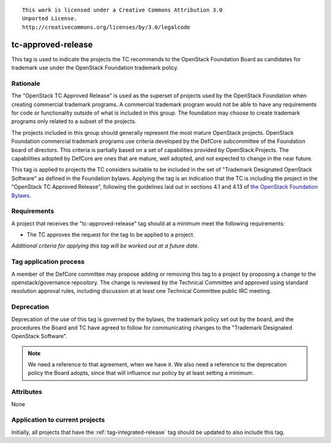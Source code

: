 ::

  This work is licensed under a Creative Commons Attribution 3.0
  Unported License.
  http://creativecommons.org/licenses/by/3.0/legalcode

=====================
 tc-approved-release
=====================

.. NOTE(dhellmann): I don't especially like the name of this tag, but
   I decided its use would be more easily communicated if we stuck
   with the designation from the bylaws rather than making up a
   different name.

This tag is used to indicate the projects the TC recommends to the
OpenStack Foundation Board as candidates for trademark use under the
OpenStack Foundation trademark policy.

Rationale
=========

The "OpenStack TC Approved Release" is used as the superset of
projects used by the OpenStack Foundation when creating commercial
trademark programs. A commercial trademark program would not be able
to have any requirements for code or functionality outside of what is
included in this group. The foundation may choose to create trademark
programs only related to a subset of the projects.

The projects included in this group should generally represent the
most mature OpenStack projects. OpenStack Foundation commercial
trademark programs use criteria developed by the DefCore subcommittee
of the Foundation board of directors. This criteria is partially based
on a set of capabilities provided by OpenStack Projects. The
capabilities adopted by DefCore are ones that are mature, well
adopted, and not expected to change in the near future.

This tag is applied to projects the TC considers suitable to be
included in the set of "Trademark Designated OpenStack Software" as
defined in the Foundation bylaws. Applying the tag is an indication
that the TC is including the project in the "OpenStack TC Approved
Release", following the guidelines laid out in sections 4.1 and 4.13
of `the OpenStack Foundation Bylaws`_.

.. _the OpenStack Foundation Bylaws: http://www.openstack.org/legal/bylaws-of-the-openstack-foundation

Requirements
============

A project that receives the "tc-approved-release" tag should at a
minimum meet the following requirements:

* The TC approves the request for the tag to be applied to a project.

*Additional criteria for applying this tag will be worked out at a
future date.*

Tag application process
=======================

A member of the DefCore committee may propose adding or removing this
tag to a project by proposing a change to the openstack/governance
repository. The change is reviewed by the Technical Committee and
approved using standard resolution approval rules, including
discussion at at least one Technical Committee public IRC meeting.


Deprecation
===========

Deprecation of the use of this tag is governed by the bylaws, the
trademark policy set out by the board, and the procedures the Board
and TC have agreed to follow for communicating changes to the
"Trademark Designated OpenStack Software".

.. note::

   We need a reference to that agreement, when we have it. We also
   need a reference to the deprecation policy the Board adopts, since
   that will influence our policy by at least setting a minimum.


Attributes
==========

None

Application to current projects
===============================

Initially, all projects that have the :ref:`tag-integrated-release`
tag should be updated to also include this tag.

.. tagged-projects:: tc-approved-release
